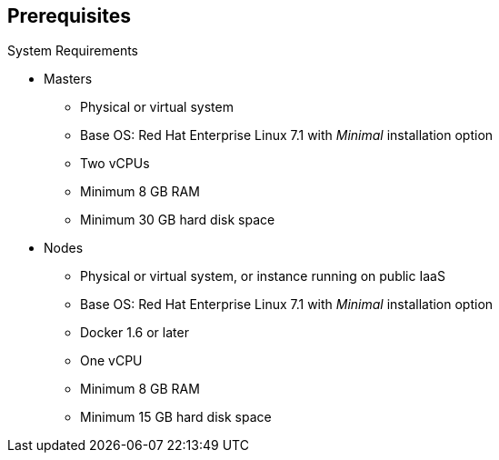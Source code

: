 == Prerequisites


.System Requirements

* Masters
** Physical or virtual system
** Base OS: Red Hat Enterprise Linux 7.1 with _Minimal_ installation option
** Two vCPUs
** Minimum 8 GB RAM
** Minimum 30 GB hard disk space

* Nodes

** Physical or virtual system, or instance running on public IaaS
** Base OS: Red Hat Enterprise Linux 7.1 with _Minimal_ installation option
** Docker 1.6 or later
** One vCPU
** Minimum 8 GB RAM
** Minimum 15 GB hard disk space




ifdef::showscript[]
=== Transcript

These are the minimal requirements for a viable OpenShift Enterprise environment, for both masters and nodes.

To lower costs, the servers in the learning environment are not configured with the recommended settings.

endif::showscript[]

